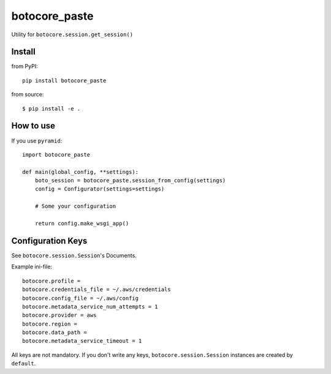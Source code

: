 .. -*- coding: utf-8 -*-

==============
botocore_paste
==============

Utility for ``botocore.session.get_session()``


Install
=======

from PyPI::

  pip install botocore_paste

from source::

  $ pip install -e .


How to use
==========

If you use ``pyramid``::

  import botocore_paste

  def main(global_config, **settings):
      boto_session = botocore_paste.session_from_config(settings)
      config = Configurator(settings=settings)

      # Some your configuration

      return config.make_wsgi_app()


Configuration Keys
==================

See ``botocore.session.Session``'s Documents.

Example ini-file::

  botocore.profile =
  botocore.credentials_file = ~/.aws/credentials
  botocore.config_file = ~/.aws/config
  botocore.metadata_service_num_attempts = 1
  botocore.provider = aws
  botocore.region =
  botocore.data_path =
  botocore.metadata_service_timeout = 1


All keys are not mandatory.
If you don't write any keys, ``botocore.session.Session`` instances are
created by ``default``.
